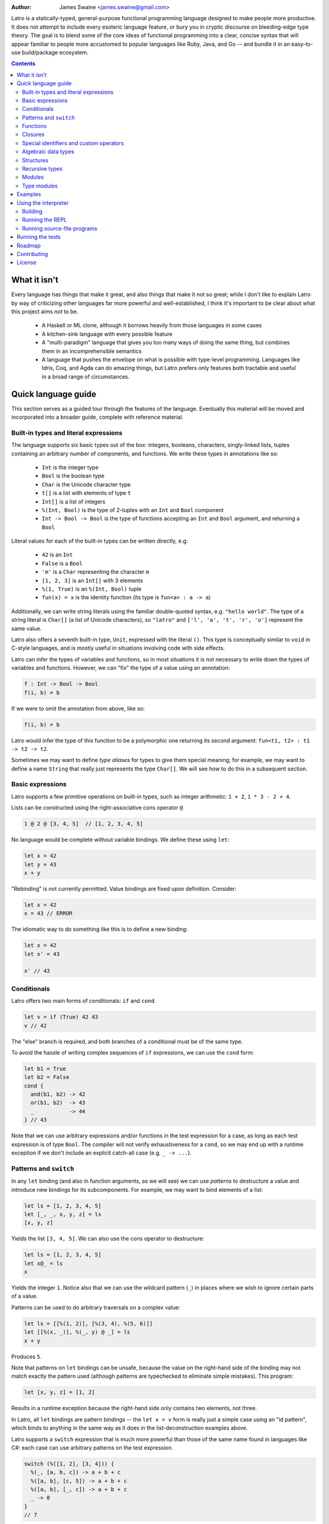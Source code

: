 .. image:: ./logo.jpg

:Author: James Swaine <james.swaine@gmail.com>

.. image:: https://travis-ci.org/Zoetermeer/latro.svg?branch=master
    :target: https://travis-ci.org/Zoetermeer/latro

.. image:: https://img.shields.io/github/license/mashape/apistatus.svg?maxAge=2592000   :target: 

Latro is a statically-typed, general-purpose functional programming language designed
to make people more productive.  It does not attempt to include every
esoteric language feature, or bury you in cryptic discourse on
bleeding-edge type theory.  The goal is to blend some of the core
ideas of functional programming into a clear, concise syntax that
will appear familiar to people more accustomed to popular languages
like Ruby, Java, and Go -- and bundle it in an easy-to-use 
build/package ecosystem.

.. contents::


What it isn't
=============

Every language has things that make it great, and also things that
make it not so great; while I don't like to explain Latro by way of
criticizing other languages far more powerful and well-established,
I think it's important to be clear about what this project aims
*not* to be.

  - A Haskell or ML clone, although it borrows heavily from those
    languages in some cases
  - A kitchen-sink language with every possible feature
  - A "multi-paradigm" language that gives you too many ways of
    doing the same thing, but combines them in an incomprehensible
    semantics
  - A language that pushes the envelope on what is possible with
    type-level programming.  Languages like Idris, Coq, and Agda
    can do amazing things, but Latro prefers only features both
    tractable and useful in a broad range of circumstances.

Quick language guide
====================

This section serves as a guided tour through the features
of the language.  Eventually this material will be moved and 
incorporated into a broader guide, complete with reference material.

Built-in types and literal expressions
--------------------------------------

The language supports six basic types out of the box:
integers, booleans, characters, singly-linked lists,
tuples containing an arbitrary number of components, and functions.  We write
these types in annotations like so:

  - ``Int`` is the integer type
  - ``Bool`` is the boolean type
  - ``Char`` is the Unicode character type
  - ``t[]`` is a list with elements of type ``t``
  - ``Int[]`` is a list of integers
  - ``%(Int, Bool)`` is the type of 2-tuples with an ``Int`` and ``Bool`` component
  - ``Int -> Bool -> Bool`` is the type of functions accepting an
    ``Int`` and ``Bool`` argument, and returning a ``Bool``

Literal values for each of the built-in types can be written directly, e.g:

  - ``42`` is an ``Int``
  - ``False`` is a ``Bool``
  - ``'m'`` is a ``Char`` representing the character ``m``
  - ``[1, 2, 3]`` is an ``Int[]`` with 3 elements
  - ``%(1, True)`` is an ``%(Int, Bool)`` tuple
  - ``fun(x) = x`` is the identity function (its type is ``fun<a> : a -> a``)

Additionally, we can write string literals using the familiar double-quoted
syntax, e.g. ``"hello world"``.  The type of a string literal is ``Char[]``
(a list of Unicode characters), so ``"latro"`` and
``['l', 'a', 't', 'r', 'o']`` represent the same value.

Latro also offers a seventh built-in type, ``Unit``, expressed with the 
literal ``()``.  This type is conceptually similar to ``void`` in C-style
languages, and is mostly useful in situations involving code with side
effects.

Latro can infer the types of variables and functions, so in most situations it
is not necessary to write down the types of variables and functions.  However, we can "fix"
the type of a value using an annotation:

.. code:: ocaml

  f : Int -> Bool -> Bool
  f(i, b) = b

If we were to omit the annotation from above, like so:

.. code:: ocaml

  f(i, b) = b

Latro would infer the type of this function to be a polymorphic one returning
its second argument: ``fun<t1, t2> : t1 -> t2 -> t2``.

Sometimes we may want to define *type aliases* for types to give them special 
meaning; for example, we may want to define a name ``String`` that really
just represents the type ``Char[]``.  We will see how to do this in a
subsequent section.

Basic expressions
-----------------

Latro supports a few primitive operations on built-in types, such as integer
arithmetic: ``1 + 2``, ``1 * 3 - 2 + 4``.

Lists can be constructed using the right-associative cons operator ``@``

.. code:: ocaml

  1 @ 2 @ [3, 4, 5]  // [1, 2, 3, 4, 5]

No language would be complete without variable bindings.  We define these using
``let``:

.. code:: ocaml

  let x = 42
  let y = 43
  x + y

"Rebinding" is not currently permitted.  Value bindings are fixed upon definition.  Consider:

.. code:: ocaml

  let x = 42
  x = 43 // ERROR

The idiomatic way to do something like this is to define a new binding:

.. code:: ocaml

  let x = 42
  let x' = 43

  x' // 43

Conditionals
------------

Latro offers two main forms of conditionals: ``if`` and ``cond``.

.. code:: ocaml

  let v = if (True) 42 43
  v // 42

The "else" branch is required, and both branches of a conditional must be of the same type.

To avoid the hassle of writing complex sequences of ``if`` expressions, we can use
the ``cond`` form:

.. code:: ocaml

  let b1 = True
  let b2 = False
  cond {
    and(b1, b2) -> 42
    or(b1, b2)  -> 43
    _           -> 44
  } // 43

Note that we can use arbitrary expressions and/or functions in the test
expression for a case, as long as each test expression is of type ``Bool``.
The compiler will not verify exhaustiveness for a ``cond``,
so we may end up with a runtime exception if we don't include an explicit catch-all case
(e.g. ``_ -> ...``).

Patterns and ``switch``
-----------------------

In any ``let`` binding (and also in function arguments, as we will see) we can use
*patterns* to destructure a value and introduce new bindings for its subcomponents.
For example, we may want to bind elements of a list:

.. code:: ocaml

  let ls = [1, 2, 3, 4, 5]
  let [_, _, x, y, z] = ls
  [x, y, z]

Yields the list ``[3, 4, 5]``.  We can also use the cons operator to destructure:

.. code:: ocaml

  let ls = [1, 2, 3, 4, 5]
  let x@_ = ls
  x

Yields the integer ``1``.  Notice also that we can use the wildcard pattern
(``_``) in places where we wish to ignore certain parts of a value.

Patterns can be used to do arbitrary traversals on a complex value:

.. code:: ocaml

  let ls = [[%(1, 2)], [%(3, 4), %(5, 6)]]
  let [[%(x, _)], %(_, y) @ _] = ls
  x + y

Produces ``5``.

Note that patterns on ``let`` bindings can be unsafe, because the value on the
right-hand side of the binding may not match exactly the pattern used (although
patterns are typechecked to eliminate simple mistakes).  This program:

.. code:: ocaml

  let [x, y, z] = [1, 2]

Results in a runtime exception because the right-hand side only contains two elements,
not three.

In Latro, all ``let`` bindings are pattern bindings -- the
``let x = v`` form is really just a simple case using an "id pattern",
which binds to anything in the same way as it does in the list-deconstruction
examples above.

Latro supports a ``switch`` expression that is much more powerful than
those of the same name found in languages like C#: each case can use 
arbitrary patterns on the test expression.

.. code:: ocaml

  switch (%([1, 2], [3, 4])) {
    %(_, [a, b, c]) -> a + b + c
    %([a, b], [c, 5]) -> a + b + c
    %([a, b], [_, c]) -> a + b + c
    _ -> 0
  }
  // 7

We can also use expression blocks for more complex case clauses:

.. code:: ocaml

  switch ([1, 2, 3]) {
    [x, y, z] -> {
      let v = z + y
      v * 2
    }
    _ -> 3
  }

Functions
---------

Functions can be defined and used in several different ways.  We can make anonymous ones:

.. code:: ocaml

  (fun(x) = x)(42) // 42

Or bind them to names:

.. code:: ocaml

  add1(x) = x + 1

A "block" is a sequence of expressions enclosed in curly braces.
Since blocks are just another form of expression, they allow us to construct
more interesting function bodies:

.. code:: ocaml

  add1AndMultBy3(x) = {
    (x + 1) * 3
  }

Function definitions also support a powerful "clause" definition style,
in which we can define alternative implementations with patterns on arguments.
For example, here is the Fibonacci sequence in Latro:

.. code:: ocaml

  fib(0) = 0
  fib(1) = 1
  fib(n) = fib(n - 1) + fib(n - 2)

As shown above, we can annotate functions with types to avoid over-generalizing
by the type inference engine (or just to be clearer about a function's prototype):

.. code:: ocaml

  fib : Int -> Int
  fib(0) = 0
  fib(1) = 1
  fib(n) = fib(n - 1) + fib(n - 2)

Clauses are a nice, declarative way of expressing functions as sets of
rules.  As another example, we could define a set of common boolean operations,
where each function definition looks very much like a truth table:

::

  or(_, True) = True
  or(True, _) = True
  or(_, _) = False

  and(True, True) = True
  and(_, _) = False

  xor(False, False) = False
  xor(True, False) = True
  xor(False, True) = True
  xor(_, _) = False

Note also that clauses are evaluated *in order*, so the ``xor`` example is
correct as the ``xor(_, _)`` case is guaranteed to only operate on cases
where both values are ``True``.  A function defined as multiple clauses
is really just syntactic sugar for a single definition with a ``switch``
as the body, where the value being examined is just a tuple containing
the function arguments; for example, the ``xor`` function is desugared to look something
like the following:

.. code:: ocaml

  xor(a, b) = {
    let args = %(a, b)
    switch (args) {
      %(False, False) -> False
      %(True, False) -> True
      %(False, True) -> True
      %(_, _) -> False
      _ -> fail("Inexhaustive pattern clauses in function 'xor'!")
    }
  }

Functions can also be bound using the familiar ``let`` syntax, although functions
defined in this way will not have their names bound in the body (so they cannot
be recursive):

.. code:: ocaml

  let f = fun(x) = x

This is equivalent to binding a name to an anonymous function -- and anonymous functions
obviously have no name with which to refer to themselves.
The compiler will complain if we try to implement Fibonacci using this form:

.. code:: ocaml

  let fib = fun(x) = {
    switch (x) {
      0 -> 0
      1 -> 1
      n -> fib(n - 1) + fib(n - 2) // ERROR: Unbound identifier 'fib'!
    }
  }

Closures
--------

All functions *close* over bindings in their surrounding scope, e.g.:

::

  adder(x) = fun(y) = x + y
  let add5 = adder(5)

  add5(6) // 11

Special identifiers and custom operators
----------------------------------------

Latro allows any identifier bound to a value (variables, functions, etc.)
to include some non-alphanumeric characters.  These special characters
currently are:

``!  /  \  @  |  ~  &  =  <  >  _  '``

Any identifier beginning with an alphabetical character followed by either
a number or one of the special characters above may be used anywhere a "regular"
alphanumeric identifier could be used, e.g.:

.. code:: ocaml

  foo/special!(a, b) = a + b
  foo/special!(2, 3)

Additionally, Latro supports the definition of custom infix operators.  Any
function bound to an identifier using only a combination of the special characters
given above, e.g.:

.. code:: ocaml

  infixl (&&)(True, True) = True
  infixl (&&)(_, _) = False

Can only be applied as an infix operator, e.g.:

.. code:: ocaml

  True && False && True

All custom infix operators are currently left-associative, but this
may change.  We can change the precedence of any operator to avoid
the need to write expressions with parentheses to disambiguate using
a *precedence assignment*:

.. code:: ocaml

  infixl (&&)(True, True) = True
  infixl (&&)(_, _) = False

  precedence && 1

This indicates that the ``&&`` operator has precedence ``1``, which is the
highest level we can assign.  (Lower numbers indicate higher precedence, with 1 being the
highest.)  Thus the program:

.. code:: ocaml

  infixl (||)(True, _) = True
  infixl (||)(_, True) = True
  infixl (||)(_, _) = False

  infixl (&&)(True, True) = True
  infixl (&&)(_, _) = False

  precedence && 1
  precedence || 2

  True || False && True

Would be parsed as:

``True || (False && True)``

Note that built-in operators such as ``::``, and terms
such as function application, have precedence 0 and cannot
be preceded by user-defined ones.

An infix operator can be referred to like a normal function
by enclosing it in parentheses, e.g.:

.. code:: ocaml

    (+)(1, 2) // 3


Algebraic data types
--------------------

Latro supports *algebraic data types*, also known as "sum types" or "discriminated
unions" in functional-programming lexicon.  An ADT is a type of which values can
take on one (and only one) of several different *alternatives*, where each alternative
has a name and a set of values.  Latro has no concept of ``null`` or ``nil``, but we might
use an ADT to represent a value that can be either present or absent:

.. code:: ocaml

  type Optional<a> =
    | Present(a)
    | Absent

Doing so gives us constructors for each alternative we can use to build values of
type ``Optional<a>``:

.. code:: ocaml

  let v = Present(42) // Optional<Int>

We can deconstruct ADT values in any place where we can use patterns, using
the name of a constructor:

.. code:: ocaml

  type Optional<a> =
    | Present(a)
    | Absent

  isPresent(Present(_)) = True
  isPresent(_) = False

  let a = Present(False)
  let Present(x) = a

  or(x, isPresent(a)) // True

We might use this particular ADT to define some useful operations on lists:

.. code:: ocaml

  type Optional<a> =
    | Present(a)
    | Absent

  head([]) = Absent()
  head(x@_) = Present(x)

  tail([]) = Absent()
  tail(_@xs) = Present(xs)

  head([1, 2, 3]) // Present(1)
  tail(["hello", "world"]) // Present(["world"])

  head("hello") // Present("h")
  tail("hello") // Present("ello")


Structures
----------

We can define types that are just records containing an
arbitrary number of named fields:

.. code:: ocaml

  type Person = struct {
    Name : Char[]
    Age : Int
  }

  let p = Person %{ Name = "john"; Age = 42; }

Each field defined for a struct type gives us a "dot"
accessor:

.. code:: ocaml

  p.Name // "john"

Which is also bound to a function:

.. code:: ocaml

  Name(p) // "john"


Like ADT's, structure types can be polymorphic:

.. code:: ocaml

  type Person<a> = struct {
    Name : Char[]
    Age : Int
    CustomData : a
  }

  let p1 = Person %{ Name = "john"; Age = 42; CustomData = False; }
  let p2 = Person %{ Name = "jim"; Age = 41; CustomData = [1, 2, 3]; }

Recursive types
---------------

Like functions, type definitions can be recursive (they can contain
subcomponents of the same type as the type definition itself).  Here's a
simple binary-tree implementation:

.. code:: ocaml

  type BTree<a> =
    | Node(a, BTree<a>, BTree<a>)
    | Leaf(a)

  size(Leaf(_)) = 1
  size(Node(_, left, right)) =
    1 + size(left) + size(right)

  size(Node("a", Leaf("b"), Leaf("c"))) // 3

Modules
-------

Types, values, and functions which are all related in some way can be
grouped into modules like so:

.. code:: scala

  module String {
    type t = Char[]

    len : t -> Int
    len("") = 0
    len(c@cs) = 1 + len(cs)
  }

  String::len("hello world") // 11

Note also here we are using a list pattern on strings, which works because
strings are really just a list of Unicode characters.

Modules can also be arbitrarily nested:

.. code:: scala

  module StringStuff {
    type t = Char[]
    module ExtraStringStuff {
      append : t -> t -> t
      append(c@cs, b) = c @ append(cs, b)
      append(_, b) = b
    }
  }

  StringStuff::ExtraStringStuff::append("hello", " world") // "hello world"

Submodules can refer to all of the types and/or values defined 
in parent modules directly, as the ``ExtraStringStuff`` module
refers directly to the type ``t`` above.

We can bring in all of the bindings exported by a module using
an ``import`` expression, such that
they can be referred to without using a qualified module path:

.. code:: scala

  module StringStuff {
    type t = Char[]
    module ExtraStringStuff {
      append : t -> t -> t
      append(c@cs, b) = c @ append(cs, b)
      append(_, b) = b
    }
  }

  import StringStuff::ExtraStringStuff
  append("hello", " world") // "hello world"


**Modules and the toplevel**

*Note that the implementation of rules outlined in this section is work-in-progress,
so code examples that currently work may violate these rules and may
break once that work is completed.*

Modules follow special scoping rules depending on their definition context.
The "top level" of any Latro code file is not a module; modules must be explicitly
defined.  Any such module that is defined directly at the top level will not
close over other bindings at the top level (though it will have access to other
modules defined at the same level).  Submodules, however, *do* close over all
bindings introduced in parent modules.

Note that by "close over" we mean that outer bindings will be available inside
a module; however these bindings will *not* be exported by the module itself
(similar to how function closures have outer bindings available in the body, although
these bindings do not manifest themselves as formal parameters).

The rationale for this is that while we want to allow arbitrary code at the
toplevel for writing scripts and small examples, in larger code we want to confine
all code to modules.  We wish to prevent arbitrary side effects from occurring
when importing some other code file that may occur in toplevel code.

Modules are a critical language feature that allow grouping of code into
*namespaces*.  A module/namespace definition need not be confined to a single
code file or definition; modules are "open" in the sense that we can reopen
a module later to add bindings to it.

.. code:: scala

  module M {
    let foo = 42
  }

  module M {
    let bar = 43
  }

  M::bar + M::foo

Module names are resolved using *qualified identifiers* or paths, where a
path is a sequence of module names separated by double colons (``::``).  Resolution applies
to the module-reopening semantics, so that a submodule opening will not extend
some other toplevel module with the same name:

.. code:: scala

  module M {
    let foo = 42
  }

  module N {
    module M {
      let bar = 43
    }
  }

  M::bar + M::foo // ERROR: Unbound identifier 'bar'!

This code does not compile because ``bar`` is defined on the module
``N.M``, not ``M``.  But if we were to try to define a function
directly in ``N`` that refers to ``M``:

.. code:: scala

  module M {
    let foo = 42
  }

  module N {
    module M {
      let bar = 43
    }

    f() = M::foo //ERROR: Unbound identifier 'M::foo'!
  }

We can refer directly to the submodule ``M`` inside ``N``, so here
the submodule name shadows the other ``M`` defined at the top level.
Other languages mitigate this by including a global-scoping operator
for namespaces and/or module paths, so something like this will probably
end up in Latro.

Type modules
------------

Often it is convenient to define a type with a certain name, and an accompanying
module with the same name containing operations specific to our type.  We can define
a "type module" specifically for this purpose:

.. code:: scala

  import IO

  type Option<a> {
    data =
      | Some(a)
      | None

    isPresent(Some(_)) = True
    isPresent(_) = False
  }

  main(_) = {
    let o = Option::Some(42)
    switch (Option::isPresent(o)) {
      True -> println("it's there")
      _    -> println("it's not there")
    }
  }

This ends up desugaring into something like:

.. code:: scala

  type Option<a> = Option::__t<a>

  module Option {
    type __t<a> =
      | Some(a)
      | None

    isPresent(Some(_)) = True
    isPresent(_) = False
  }


Examples
========

A few more sophisticated examples can be found in the examples directory.
All of the examples work on the latest version of Latro at HEAD.

  - `Rope data structure implementation`_
  - `Monads`_
  - `Basic string-utilities module implementation`_

.. _Rope data structure implementation: https://github.com/Zoetermeer/L/blob/master/examples/rope/rope.l
.. _Monads: https://github.com/Zoetermeer/L/blob/master/examples/monads/
.. _Basic string-utilities module implementation: https://github.com/Zoetermeer/L/blob/master/examples/string/string.l

Each of these example directories contains a file called ``tests.l`` with examples,
and a corresponding file called ``expected.out.txt`` with the expected output from running the
tests.  To run the tests, simply run the ``run.sh`` shell script located in each respective
example directory.


Using the interpreter
=====================

Latro is a language still in the experimental/pre-alpha stage, and both
syntax and semantics are rapidly evolving.  You can use the prototype
interpreter to execute programs, but a compiler "back end" that generates
machine-code binaries does not exist yet.

The interpreter is implemented in Haskell and can be built using any
modern compiler for that language (GHC, for example).  All code for the
interpreter is in the ``src`` directory.

Building
--------

You can use the Haskell Stack tool to automatically install dependencies
and build the ``latroi`` interpreter executable:

::

  $> stack setup
  $> stack build

Running the REPL
----------------

Latro supports evaluation of both full programs in source files,
and interactive evaluation at the command line (a read-eval-print loop).
To start Latro in interactive (REPL) mode, simply run the executable:

::

  $> stack exec latroi
  λ> //type some code here!

Sometimes it is convenient to load a source file directly into the REPL.
To do so, type the following:

::

  λ> :l <path-to-your-source-file>

Most programs will require the use of the core library.  Since the core
is still experimental, it's not loaded in the REPL by default; it must be loaded
manually.  The core is currently located in the repository at ``lib/Core.l``.

::

  λ> :l lib/Core.l
  Unit

Note that because Latro is loading the source for Core and evaluating all
of its definitions, it will still print a "result value" just as if we
had been evaluating any arbitrary expression.  The result value of evaluating
a definition such as a function or module is ``Unit``, hence the answer we see
above.

Once we have Core, we can use some of the basic operators and values
defined there:

::

  λ> :l lib/Core.l
  Unit
  λ> 1 + 1
  2
  λ> let add = (+)
  Unit
  λ> add(3, 4)
  7
  λ> import Core.List
  Unit
  λ> length([1, 2, 3])
  3
  λ> :t length
  <t> t[] -> Int

In addition to evaluating code directly, we can ask Latro about the type of any
expression using the ``:t`` command like so:

::

  λ> :l lib/Core.l
  Unit
  λ> :t 1 + 1
  Int
  λ> :t (+)
  Int -> Int -> Int

Running source-file programs
----------------------------

::

  $> latro [OPTIONS] <file1> <file2> ...

Runs the interpreter on the program given in the files.

Switches:

--help                Display help information.
-p                    Don't evaluate, just dump a parse tree.
-a                    Don't evaluate, just dump an alpha-converted syntax tree.
-r                    Don't evaluate, just dump a syntax tree after reordering infixes by user precedence assignments.
-t                    Don't evaluate, just dump a type-annotated syntax tree.
-tc                   Don't evaluate, just display the type of the last expression in the executed module.

All output is printed in the form of S-expressions, which makes automated
testing (and debugging) easier (see next section).

Running the tests
=================

Latro already has an extensive test suite in the ``tests`` directory.  The tests are built in a slightly unorthodox way: the
interpreter executable prints its answers in an S-expression format, and tests are written in Racket
such that S-expressions are read into a Racket test harness.  We do this because AST's and
types can get quite verbose, and trees annotated with things like source locations and
uniqueness markers are much easier to assert on using Racket's ``check-match``.

For example, here's an example test from the interpreter suite:

.. code:: scheme

  (test-case "it evaluates ADT argument patterns"
    (check-equal?
      @interp{
        type IntOption = | Some(Int) | None

        IsSome : IntOption -> Bool
        IsSome(Some(_)) = True
        IsSome(_) = False

        let s = Some(42)
        let Some(v) = s
        %(IsSome(None()), IsSome(s), v)
      }
      '(Tuple (False True 42))))

Here's a full-blown example -- the `test suite for the typechecker`_.

.. _test suite for the typechecker: https://github.com/Zoetermeer/latro/blob/master/tests/typechecker.rkt

A specific test suite can be run by running its corresponding file directly in Racket, e.g.:

::

  $> racket tests/typechecker.rkt

Or we can run the entire test suite from the top-level directory:

::

  $> ./run_tests.sh


Roadmap
=======

As mentioned, Latro is still in the experimental/pre-alpha stage and is *not* suitable
for use in real-world scenarios.  All features are subject to change.  There are a number of
non-trivial enhancements planned for the language:

  - Support for ad hoc polymorphism via protocols.  Protocols will be
    fused with the module system similar to the approach being taken in the work
    on `OCaml implicit modules`_, which is a derivative of the implicit semantics
    in Scala.
  - Fixity directives for custom infix operators
  - Separate compilation (module dependencies only recompiled when changed)
  - Support for runtime type reflection, with reification
  - Runtime system with garbage collecition
  - Cross-platform binary compilation using an LLVM backend
  - Go-style compilation and package ecosystem

.. _Ocaml implicit modules: https://github.com/Zoetermeer/latro/blob/master/papers/module-systems/modular-implicits-ocaml.pdf

Contributing
============

At this early stage, I am unlikely to accept a pull request.  However, I would love to garner
feedback on the language model and design -- so please feel free to open an issue or send me a note
on what you think!

License
=======

Copyright (c) 2016, James Swaine

Permission is hereby granted, free of charge, to any person obtaining a copy of this software and associated documentation files (the "Software"), to deal in the Software without restriction, including without limitation the rights to use, copy, modify, merge, publish, distribute, sublicense, and/or sell copies of the Software, and to permit persons to whom the Software is furnished to do so, subject to the following conditions:

The above copyright notice and this permission notice shall be included in all copies or substantial portions of the Software.

THE SOFTWARE IS PROVIDED "AS IS", WITHOUT WARRANTY OF ANY KIND, EXPRESS OR IMPLIED, INCLUDING BUT NOT LIMITED TO THE WARRANTIES OF MERCHANTABILITY, FITNESS FOR A PARTICULAR PURPOSE AND NONINFRINGEMENT. IN NO EVENT SHALL THE AUTHORS OR COPYRIGHT HOLDERS BE LIABLE FOR ANY CLAIM, DAMAGES OR OTHER LIABILITY, WHETHER IN AN ACTION OF CONTRACT, TORT OR OTHERWISE, ARISING FROM, OUT OF OR IN CONNECTION WITH THE SOFTWARE OR THE USE OR OTHER DEALINGS IN THE SOFTWARE.
